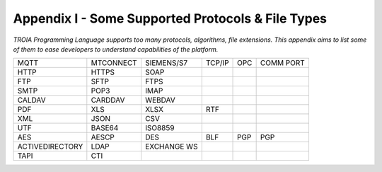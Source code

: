 

====================================
Appendix I - Some Supported Protocols & File Types
====================================

*TROIA Programming Language supports too many protocols, algorithms, file extensions. This appendix aims to list some of them to ease developers to understand capabilities of the platform.*

            
      

+-----------------+---------------+---------------+---------------+---------------+---------------+
|      MQTT       |   MTCONNECT   |   SIEMENS/S7  |     TCP/IP    |     OPC       |   COMM PORT   |
+-----------------+---------------+---------------+---------------+---------------+---------------+
|      HTTP       |     HTTPS     |    SOAP       |               |               |               |
+-----------------+---------------+---------------+---------------+---------------+---------------+
|      FTP        |     SFTP      |     FTPS      |               |               |               |
+-----------------+---------------+---------------+---------------+---------------+---------------+
|      SMTP       |     POP3      |     IMAP      |               |               |               |
+-----------------+---------------+---------------+---------------+---------------+---------------+
|     CALDAV      |     CARDDAV   |    WEBDAV     |               |               |               |
+-----------------+---------------+---------------+---------------+---------------+---------------+
|      PDF        |     XLS       |     XLSX      |     RTF       |               |               |
+-----------------+---------------+---------------+---------------+---------------+---------------+
|      XML        |     JSON      |      CSV      |               |               |               |
+-----------------+---------------+---------------+---------------+---------------+---------------+
|      UTF        |     BASE64    |    ISO8859    |               |               |               |
+-----------------+---------------+---------------+---------------+---------------+---------------+
|      AES        |     AESCP     |      DES      |     BLF       |      PGP      |      PGP      |
+-----------------+---------------+---------------+---------------+---------------+---------------+
| ACTIVEDIRECTORY |     LDAP      |  EXCHANGE WS  |               |               |               |
+-----------------+---------------+---------------+---------------+---------------+---------------+
|      TAPI       |      CTI      |               |               |               |               |
+-----------------+---------------+---------------+---------------+---------------+---------------+


